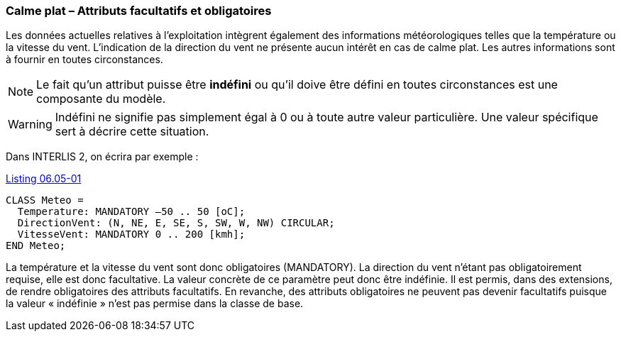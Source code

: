[#_6_5]
=== Calme plat – Attributs facultatifs et obligatoires

Les données actuelles relatives à l'exploitation intègrent également des informations météorologiques telles que la température ou la vitesse du vent. L'indication de la direction du vent ne présente aucun intérêt en cas de calme plat. Les autres informations sont à fournir en toutes circonstances.

[NOTE]
Le fait qu'un attribut puisse être *indéfini* ou qu'il doive être défini en toutes circonstances est une composante du modèle.

[WARNING]
Indéfini ne signifie pas simplement égal à 0 ou à toute autre valeur particulière. Une valeur spécifique sert à décrire cette situation.

Dans INTERLIS 2, on écrira par exemple :

[#listing-06_05-01]
.link:#listing-06_05-01[Listing 06.05-01]
[source]
----
CLASS Meteo =
  Temperature: MANDATORY –50 .. 50 [oC];
  DirectionVent: (N, NE, E, SE, S, SW, W, NW) CIRCULAR;
  VitesseVent: MANDATORY 0 .. 200 [kmh];
END Meteo;
----

La température et la vitesse du vent sont donc obligatoires (MANDATORY). La direction du vent n'étant pas obligatoirement requise, elle est donc facultative. La valeur concrète de ce paramètre peut donc être indéfinie. Il est permis, dans des extensions, de rendre obligatoires des attributs facultatifs. En revanche, des attributs obligatoires ne peuvent pas devenir facultatifs puisque la valeur « indéfinie » n'est pas permise dans la classe de base.

[#_6_6]
